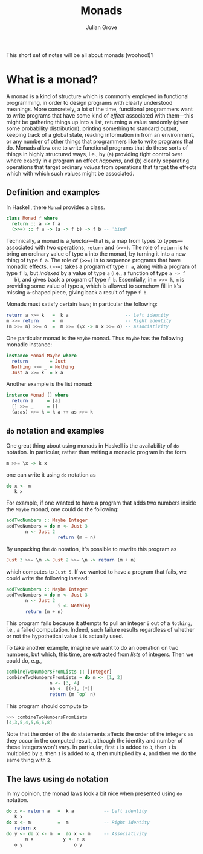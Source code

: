#+html_head: <link rel="stylesheet" type="text/css" href="../../htmlize.css"/>
#+html_head: <link rel="stylesheet" type="text/css" href="../../readtheorg.css"/>
#+html_head: <script src="../../jquery.min.js"></script>
#+html_head: <script src="../../bootstrap.min.js"></script>
#+html_head: <script type="text/javascript" src="../../readtheorg.js"></script>

#+Author: Julian Grove
#+Title: Monads

This short set of notes will be all about monads (woohoo!)?

* What is a monad?
  A monad is a kind of structure which is commonly employed in functional
  programming, in order to design programs with clearly understood meanings.
  More concretely, a lot of the time, functional programmers want to write
  programs that have some kind of /effect/ associated with them---this might be
  gathering things up into a list, returning a value randomly (given some
  probability distribution), printing something to standard output, keeping
  track of a global state, reading information in from an environment, or any
  number of other things that programmers like to write programs that do. Monads
  allow one to write functional programs that do those sorts of things in highly
  structured ways, i.e., by (a) providing tight control over where exactly in a
  program an effect /happens/, and (b) cleanly separating operations that target
  ordinary /values/ from operations that target the effects which with which such
  values might be associated.

** Definition and examples
   In Haskell, there ~Monad~ provides a class.
   #+begin_src haskell
     class Monad f where
       return :: a -> f a
       (>>=) :: f a -> (a -> f b) -> f b -- 'bind'
   #+end_src
   Technically, a monad is a /functor/---that is, a map from types to
   types---associated with two operations, ~return~ and ~(>>=)~. The role of ~return~
   is to bring an ordinary value of type ~a~ into the monad, by turning it into a
   new thing of type ~f a~. The role of ~(>>=)~ is to sequence programs that have
   monadic effects. ~(>>=)~ takes a program of type ~f a~, along with a program of
   type ~f b~, but /indexed/ by a value of type ~a~ (i.e., a function of type ~a -> f
   b~), and gives back a program of type ~f b~. Essentially, in ~m >>= k~, ~m~ is
   providing some value of type ~a~, which is allowed to somehow fill in ~k~'s
   missing ~a~-shaped piece, giving back a result of type ~f b~.

   Monads must satisfy certain laws; in particular the following:
   #+begin_src haskell
     return a >>= k   =  k a                     -- Left identity
     m >>= return     =  m                       -- Right identity
     (m >>= n) >>= o  =  m >>= (\x -> n x >>= o) -- Associativity
   #+end_src

   One particular monad is the ~Maybe~ monad. Thus ~Maybe~ has the following monadic
   instance:
   #+begin_src haskell
     instance Monad Maybe where
       return        = Just
       Nothing >>= _ = Nothing
       Just a >>= k  = k a
   #+end_src
   Another example is the list monad:
   #+begin_src haskell
     instance Monad [] where
       return a     = [a]
       [] >>= _     = []
       (a:as) >>= k = k a ++ as >>= k
   #+end_src

** ~do~ notation and examples
   One great thing about using monads in Haskell is the availability of ~do~
   notation. In particular, rather than writing a monadic program in the form
   #+begin_src haskell
     m >>= \x -> k x
   #+end_src
   one can write it using ~do~ notation as
   #+begin_src haskell
     do x <- m
        k x
   #+end_src

   For example, if one wanted to have a program that adds two numbers inside the
   ~Maybe~ monad, one could do the following:
   #+begin_src haskell
     addTwoNumbers :: Maybe Integer
     addTwoNumbers = do m <- Just 3
			n <- Just 2
                        return (m + n)
   #+end_src
   By unpacking the ~do~ notation, it's possible to rewrite this program as
   #+begin_src haskell
     Just 3 >>= \m -> Just 2 >>= \n -> return (m + n)
   #+end_src
   which computes to ~Just 5~. If we wanted to have a program that fails, we could
   write the following instead:
   #+begin_src haskell
     addTwoNumbers :: Maybe Integer
     addTwoNumbers = do m <- Just 3
			n <- Just 2
                        i <- Nothing 
			return (m + n)
   #+end_src
   This program fails because it attempts to pull an integer ~i~ out of a ~Nothing~,
   i.e., a failed computation. Indeed, such failure results regardless of
   whether or not the hypothetical value ~i~ is actually used.

   To take another example, imagine we want to do an operation on two  numbers,
   but which, this time, are extracted from /lists/ of integers. Then we could do,
   e.g.,
   #+begin_src haskell
     combineTwoNumbersFromLists :: [Integer]
     combineTwoNumbersFromLists = do m <- [1, 2]
				     n <- [3, 4]
				     op <- [(+), (*)]
				     return (m `op` n)
   #+end_src
   This program should compute to
   #+begin_src haskell
     >>> combineTwoNumbersFromLists
     [4,3,5,4,5,6,6,8]
   #+end_src
   Note that the order of the ~do~ statements affects the order of the integers as
   they occur in the computed result, although the identity and number of these
   integers won't vary. In particular, first ~1~ is added to ~3~, then ~1~ is
   multiplied by ~3~, then ~1~ is added to ~4~, then multiplied by ~4~, and then we do
   the same thing with ~2~.

** The laws using ~do~ notation
   In my opinion, the monad laws look a bit nice when presented using ~do~
   notation.
      #+begin_src haskell
	do x <- return a   =  k a           -- Left identity
	   k x
	do x <- m          =  m             -- Right Identity
	   return x
	do y <- do x <- m  =  do x <- m     -- Associativity
		   n x           y <- n x
	   o y                   o y
   #+end_src
